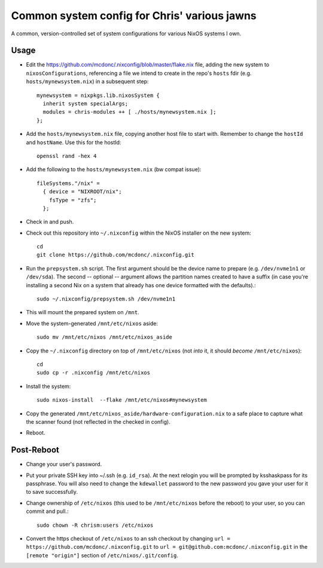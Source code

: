Common system config for Chris' various jawns
=============================================

A common, version-controlled set of system configurations for various NixOS
systems I own.

Usage
-----

- Edit the https://github.com/mcdonc/.nixconfig/blob/master/flake.nix file,
  adding the new system to ``nixosConfigurations``, referencing a file we
  intend to create in the repo's ``hosts`` fdir
  (e.g. ``hosts/mynewsystem.nix``) in a subsequent step::

        mynewsystem = nixpkgs.lib.nixosSystem {
          inherit system specialArgs;
          modules = chris-modules ++ [ ./hosts/mynewsystem.nix ];
        };

- Add the ``hosts/mynewsystem.nix`` file, copying another host file to start
  with.  Remember to change the ``hostId`` and ``hostName``.  Use this
  for the hostId::

    openssl rand -hex 4

- Add the following to the ``hosts/mynewsystem.nix`` (bw compat issue)::

     fileSystems."/nix" =
       { device = "NIXROOT/nix";
         fsType = "zfs";
       };

- Check in and push.
    
- Check out this repository into ``~/.nixconfig`` within the NixOS installer on
  the new system::

    cd
    git clone https://github.com/mcdonc/.nixconfig.git

- Run the ``prepsystem.sh`` script.  The first argument should be the device
  name to prepare (e.g. ``/dev/nvme1n1`` or ``/dev/sda``).  The second --
  optional -- argument allows the partition names created to have a suffix (in
  case you're installing a second Nix on a system that already has one device
  formatted with the defaults).::

    sudo ~/.nixconfig/prepsystem.sh /dev/nvme1n1

- This will mount the prepared system on ``/mnt``.

- Move the system-generated ``/mnt/etc/nixos`` aside::

    sudo mv /mnt/etc/nixos /mnt/etc/nixos_aside

- Copy the ``~/.nixconfig`` directory on top of ``/mnt/etc/nixos`` (not *into*
  it, it should *become* ``/mnt/etc/nixos``)::

    cd
    sudo cp -r .nixconfig /mnt/etc/nixos

- Install the system::

     sudo nixos-install  --flake /mnt/etc/nixos#mynewsystem

- Copy the generated ``/mnt/etc/nixos_aside/hardware-configuration.nix`` to a
  safe place to capture what the scanner found (not reflected in the checked in
  config).

- Reboot.

Post-Reboot
-----------

- Change your user's password.

- Put your private SSH key into ~/.ssh (e.g. ``id_rsa``).  At the next relogin
  you will be prompted by ksshaskpass for its passphrase.  You will also need
  to change the ``kdewallet`` password to the new password you gave your user
  for it to save successfully.

- Change ownership of ``/etc/nixos`` (this used to be ``/mnt/etc/nixos`` before
  the reboot) to your user, so you can commit and pull.::

    sudo chown -R chrism:users /etc/nixos

- Convert the https checkout of ``/etc/nixos`` to an ssh checkout by changing
  ``url = https://github.com/mcdonc/.nixconfig.git`` to ``url =
  git@github.com:mcdonc/.nixconfig.git`` in the ``[remote "origin"]`` section
  of ``/etc/nixos/.git/config``.
  
